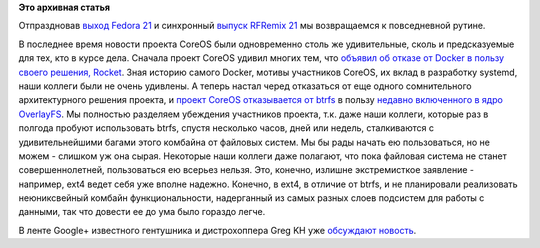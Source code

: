 .. title: CoreOS отказывается от btrfs
.. slug: coreos-отказывается-от-btrfs
.. date: 2014-12-16 10:29:57
.. tags:
.. category:
.. link:
.. description:
.. type: text
.. author: Peter Lemenkov

**Это архивная статья**


Отпраздновав `выход Fedora 21 </content/fedora-21-вышла>`__ и синхронный
`выпуск RFRemix 21 </content/Выпущены-rfremix-21-и-rfremix-201>`__ мы
возвращаемся к повседневной рутине.

В последнее время новости проекта CoreOS были одновременно столь же
удивительные, сколь и предсказуемые для тех, кто в курсе дела. Сначала
проект CoreOS удивил многих тем, что `объявил об отказе от Docker в
пользу своего решения, Rocket <https://coreos.com/blog/rocket/>`__. Зная
историю самого Docker, мотивы участников CoreOS, их вклад в разработку
systemd, наши коллеги были не очень удивлены. А теперь настал черед
отказаться от еще одного сомнительного архитектурного решения проекта, и
`проект CoreOS отказывается от
btrfs <https://groups.google.com/forum/#!msg/coreos-dev/NDEOXchAbuU/145CgVyg7vIJ>`__
в пользу `недавно включенного в ядро
OverlayFS </content/overlayfs-включают-в-ядро>`__. Мы полностью
разделяем убеждения участников проекта, т.к. даже наши коллеги, которые
раз в полгода пробуют использовать btrfs, спустя несколько часов, дней
или недель, сталкиваются с удивительнейшими багами этого комбайна от
файловых систем. Мы бы рады начать ею пользоваться, но не можем -
слишком уж она сырая. Некоторые наши коллеги даже полагают, что пока
файловая система не станет совершеннолетней, пользоваться ею всерьез
нельзя. Это, конечно, излишне экстремисткое заявление - например, ext4
ведет себя уже вполне надежно. Конечно, в ext4, в отличие от btrfs, и не
планировали реализовать неюниксвейный комбайн функциональности,
надерганный из самых разных слоев подсистем для работы с данными, так
что довести ее до ума было гораздо легче.

В ленте Google+ известного гентушника и дистрохоппера Greg KH уже
`обсуждают
новость <https://plus.google.com/+gregkroahhartman/posts/ExT46iXqL3K>`__.

